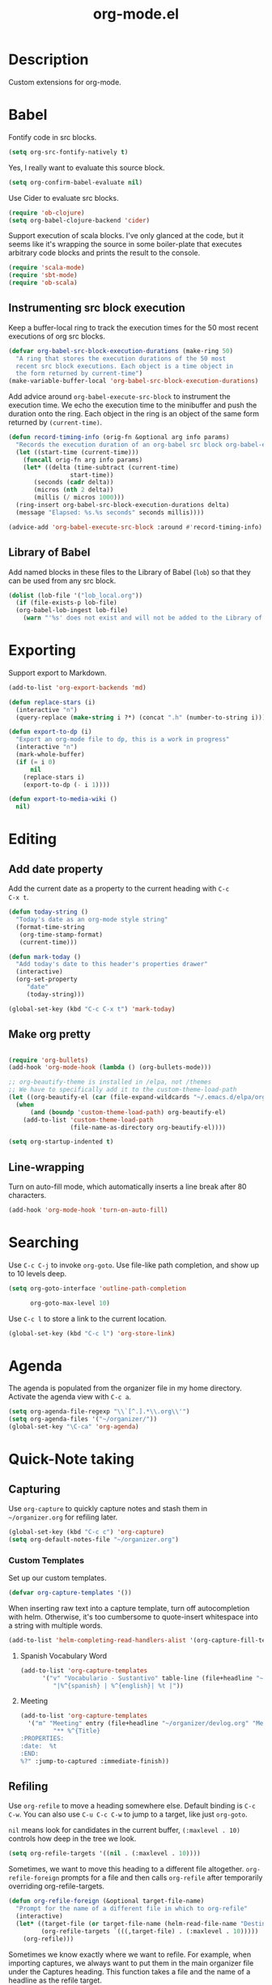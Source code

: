 #+TITLE: org-mode.el

* Description

Custom extensions for org-mode.

* Babel

Fontify code in src blocks.

#+BEGIN_SRC emacs-lisp
  (setq org-src-fontify-natively t)
#+END_SRC

Yes, I really want to evaluate this source block.

#+BEGIN_SRC emacs-lisp
(setq org-confirm-babel-evaluate nil)
#+END_SRC

Use Cider to evaluate src blocks.

#+BEGIN_SRC emacs-lisp
  (require 'ob-clojure)
  (setq org-babel-clojure-backend 'cider)
#+END_SRC

Support execution of scala blocks. I've only glanced at the code, but
it seems like it's wrapping the source in some boiler-plate that
executes arbitrary code blocks and prints the result to the console.

#+BEGIN_SRC emacs-lisp
(require 'scala-mode)
(require 'sbt-mode)
(require 'ob-scala)
#+END_SRC

** Instrumenting src block execution

Keep a buffer-local ring to track the execution times for the 50 most
recent executions of org src blocks.

#+BEGIN_SRC emacs-lisp
  (defvar org-babel-src-block-execution-durations (make-ring 50)
    "A ring that stores the execution durations of the 50 most
    recent src block executions. Each object is a time object in
    the form returned by current-time")
  (make-variable-buffer-local 'org-babel-src-block-execution-durations)
#+END_SRC

Add advice around =org-babel-execute-src-block= to instrument the
execution time. We echo the execution time to the minibuffer and push
the duration onto the ring. Each object in the ring is an object of
the same form returned by =(current-time)=.

#+BEGIN_SRC emacs-lisp
  (defun record-timing-info (orig-fn &optional arg info params)
    "Records the execution duration of an org-babel src block org-babel-execute-src-block-duration"
    (let ((start-time (current-time)))
      (funcall orig-fn arg info params)
      (let* ((delta (time-subtract (current-time)
				   start-time))
	     (seconds (cadr delta))
	     (micros (nth 2 delta))
	     (millis (/ micros 1000)))
	(ring-insert org-babel-src-block-execution-durations delta)
	(message "Elapsed: %s.%s seconds" seconds millis))))

  (advice-add 'org-babel-execute-src-block :around #'record-timing-info)
#+END_SRC

** Library of Babel

Add named blocks in these files to the Library of Babel (=lob=) so
that they can be used from any src block.

#+BEGIN_SRC emacs-lisp
  (dolist (lob-file '("lob_local.org"))
    (if (file-exists-p lob-file)
	(org-babel-lob-ingest lob-file)
      (warn "'%s' does not exist and will not be added to the Library of Babel" lob-file)))
#+END_SRC

* Exporting

Support export to Markdown.

#+BEGIN_SRC emacs-lisp
(add-to-list 'org-export-backends 'md)
#+END_SRC

#+BEGIN_SRC emacs-lisp
  (defun replace-stars (i)
    (interactive "n")
    (query-replace (make-string i ?*) (concat ".h" (number-to-string i))))

  (defun export-to-dp (i)
    "Export an org-mode file to dp, this is a work in progress"
    (interactive "n")
    (mark-whole-buffer)
    (if (= i 0)
        nil
      (replace-stars i)
      (export-to-dp (- i 1))))

  (defun export-to-media-wiki ()
    nil)
#+END_SRC

* Editing

** Add date property

Add the current date as a property to the current heading with =C-c
C-x t=.

#+BEGIN_SRC emacs-lisp
    (defun today-string ()
      "Today's date as an org-mode style string"
      (format-time-string
       (org-time-stamp-format)
       (current-time)))

    (defun mark-today ()
      "Add today's date to this header's properties drawer"
      (interactive)
      (org-set-property
         "date"
         (today-string)))

    (global-set-key (kbd "C-c C-x t") 'mark-today)
  #+END_SRC

** Make org pretty

  #+BEGIN_SRC emacs-lisp

    (require 'org-bullets)
    (add-hook 'org-mode-hook (lambda () (org-bullets-mode)))

    ;; org-beautify-theme is installed in /elpa, not /themes
    ;; We have to specifically add it to the custom-theme-load-path
    (let ((org-beautify-el (car (file-expand-wildcards "~/.emacs.d/elpa/org-beautify*"))))
      (when
          (and (boundp 'custom-theme-load-path) org-beautify-el)
        (add-to-list 'custom-theme-load-path
                     (file-name-as-directory org-beautify-el))))

    (setq org-startup-indented t)

#+END_SRC

** Line-wrapping

Turn on auto-fill mode, which automatically inserts a line break after 80 characters.

#+BEGIN_SRC emacs-lisp
  (add-hook 'org-mode-hook 'turn-on-auto-fill)
#+END_SRC

* Searching
Use =C-c C-j= to invoke =org-goto=. Use file-like path completion, and
show up to 10 levels deep.

#+BEGIN_SRC emacs-lisp
  (setq org-goto-interface 'outline-path-completion

        org-goto-max-level 10)
#+END_SRC

Use =C-c l= to store a link to the current location.

#+BEGIN_SRC emacs-lisp
    (global-set-key (kbd "C-c l") 'org-store-link)
#+END_SRC

* Agenda

The agenda is populated from the organizer file in my home directory.
Activate the agenda view with =C-c a=.

#+BEGIN_SRC emacs-lisp
  (setq org-agenda-file-regexp "\\`[^.].*\\.org\\'")
  (setq org-agenda-files '("~/organizer/"))
  (global-set-key "\C-ca" 'org-agenda)
#+END_SRC

* Quick-Note taking

** Capturing

Use =org-capture= to quickly capture notes and stash them in
=~/organizer.org= for refiling later.

#+BEGIN_SRC emacs-lisp
  (global-set-key (kbd "C-c c") 'org-capture)
  (setq org-default-notes-file "~/organizer.org")
#+END_SRC

*** Custom Templates

Set up our custom templates.

#+BEGIN_SRC emacs-lisp
  (defvar org-capture-templates '())
#+END_SRC

When inserting raw text into a capture template, turn off
autocompletion with helm. Otherwise, it's too cumbersome to
quote-insert whitespace into a string with multiple words.

#+BEGIN_SRC emacs-lisp
  (add-to-list 'helm-completing-read-handlers-alist '(org-capture-fill-template))
#+END_SRC

**** Spanish Vocabulary Word

#+BEGIN_SRC emacs-lisp
  (add-to-list 'org-capture-templates
        '("v" "Vocabulario - Sustantivo" table-line (file+headline "~/prose/Wiki/Notes/Spanish/Vocab.org" "Sustantivos")
           "|%^{spanish} | %^{english}| %t |"))
#+END_SRC

**** Meeting


#+BEGIN_SRC emacs-lisp
    (add-to-list 'org-capture-templates
	  '("m" "Meeting" entry (file+headline "~/organizer/devlog.org" "Meetings")
             "** %^{Title}
    :PROPERTIES:
    :date:	%t
    :END:
    %?" :jump-to-captured :immediate-finish))
#+END_SRC

#+RESULTS:
| m | Meeting | entry | (file+headline ~/organizer/devlog.org Meetings) | ** %^{Title} |



** Refiling

Use =org-refile= to move a heading somewhere else. Default binding is
=C-c C-w=. You can also use =C-u C-c C-w= to jump to a target, like
just =org-goto=.

=nil= means look for candidates in the current buffer, ~(:maxlevel . 10)~
controls how deep in the tree we look.

#+BEGIN_SRC emacs-lisp
  (setq org-refile-targets '((nil . (:maxlevel . 10))))
#+END_SRC

Sometimes, we want to move this heading to a different file
altogether. =org-refile-foreign= prompts for a file and then calls
=org-refile= after temporarily overriding org-refile-targets.

#+BEGIN_SRC emacs-lisp
  (defun org-refile-foreign (&optional target-file-name)
    "Prompt for the name of a different file in which to org-refile"
    (interactive)
    (let* ((target-file (or target-file-name (helm-read-file-name "Destination: ")))
           (org-refile-targets `(((,target-file) . (:maxlevel . 10)))))
      (org-refile)))
#+END_SRC

#+RESULTS:
: org-refile-foreign

Sometimes we know exactly where we want to refile. For example, when
importing captures, we always want to put them in the main organizer
file under the Captures heading. This function takes a file and the
name of a headline as the refile target.

#+BEGIN_SRC emacs-lisp
  (defun org-refile-in-fixed-location (file headline)
    "Refile under HEADLINE (must be exact match) in FILE"
    (let ((pos (save-excursion
                 (find-file file)
                 (org-find-exact-headline-in-buffer headline))))
      (org-refile nil nil (list headline file nil pos))))
#+END_SRC

** Importing captures from Gmail

I've got a label in Gmail named =Capture= which catches any messages
from myself with =[Org]= in the subject line. We use gnus to fetch
every article in the =Capture= group, then parse the article to
extract a title and any [tags] in the subject (not currently making
use of the tags), the body of the capture, and the timestamp.

First, we open the "Capture" group. Then we iterate through every
unread article, select it, and extract the specification for a new
org-mode heading as an alist.

We then pass this alist to =org-email-capture-file-in-organizer=,
which creates stashes the entry in my organizer.

At the end we teardown by killing the Summary and Article buffers,
then exit gnus. This teardown happens unconditionally, as does the
launching of gnus on invocation. TODO: write some smarter logic to
avoid opening and closing gnus if gnus is already open when this
function is invoked.

#+BEGIN_SRC emacs-lisp
  (defun org-email-capture-pull-from-gmail ()
    "Import everything in the Capture folder from Gmail and stash
  it in my organizer file."
    (interactive)
    (save-excursion
      (gnus)
      (gnus-group-read-group nil t "Capture")
      (gnus-summary-limit-to-unread)
      (if (> (count-words (point-min) (point-max)) 0) ;; >= 1 unread message
          (gnus-summary-iterate 100
            (gnus-summary-select-article)
            (with-current-buffer gnus-article-buffer
              (let* ((article-info (org-email-capture-parse-article-current-buffer)))
                (message "[org-email-capture] Parsed capture: %s" article-info)
                (org-email-capture-file-in-organizer article-info)))))
      (kill-buffer gnus-article-buffer)
      (set-buffer gnus-summary-buffer)
      (gnus-summary-exit)
      (gnus-group-exit)))
#+END_SRC

*** Parsing

The =org-email-capture-parse-article-current-buffer= function assumes that the current
buffer is visiting a gnus-article. It extracts an alist with the
following keys.

1. subject
2. date
3. content
4. tags

#+BEGIN_SRC emacs-lisp
  (ert-deftest test-org-email-capture-parse-article ()
    "Test that we can parse the fields from a gnus article as an Org email capture"
    (let ((article-body "From: Andrew Stahlman <andrew.stahlman@gmail.com>
  Subject: [Org] [task] Get 3 account recovery codes from Google
  To: andrew.stahlman@gmail.com
  Date: Thu, 1 Dec 2016 19:22:42 -0800 (1 day, 12 hours, 7 minutes ago)

  Getting locked out in Europe would have been tough


  "))
      (save-excursion
        (with-temp-buffer
          (progn
            (goto-char 0)
            (insert article-body)
            (goto-char 0))
          (let ((article-info (org-email-capture-parse-article-current-buffer)))
            (should (equal "Get 3 account recovery codes from Google"
                           (cadr (assoc 'subject article-info))))
            (should (equal '("task")
                           (cadr (assoc 'tags article-info))))
            (should (equal "Thu, 1 Dec 2016 19:22:42 -0800"
                           (cadr (assoc 'date article-info))))
            (should (equal "Getting locked out in Europe would have been tough"
                           (cadr (assoc 'content article-info)))))))))

    (defun org-email-capture-parse-article-current-buffer ()
      "Read the content of the gnus article in the current buffer
  and return an alist with the date and contents. The alist looks
  like this:

  '((date DATE-STR)
    (subject SUBJECT)
    (tags TAGS-LIST)
    (content CONTENT))"
      (interactive)
      (let (date-string subject content)
        (let* ((subject-and-tags (org-email-capture-parse-tags-and-subject))
               (date-re "Date: \\(\\w\\{3\\}, [0-9]\\{1,2\\} \\w\\{3\\} [0-9]\\{4\\} [0-9]\\{1,2\\}:[0-9]\\{2\\}:[0-9]\\{2\\} [+-][0-9]\\{4\\}\\)"))
          (save-excursion
            (beginning-of-buffer)
            (search-forward-regexp date-re)
            (setq date-string (match-string-no-properties 1))
            (next-line)
            (beginning-of-line)
            (setq content (s-trim
                           (buffer-substring-no-properties (point) (point-max))))
            `((date ,date-string)
              (subject ,(cdr (assq 'subject subject-and-tags)))
              (tags ,(cdr (assq 'tags subject-and-tags)))
              (content ,content))))))

  (defun org-email-capture-parse-tags-and-subject ()
    (interactive)
    (search-forward "Subject:")
    (let (subject (all-tags nil))
      (while (re-search-forward "\\[\\([^]]+\\)\\]" nil t)
        (push (match-string-no-properties 1) all-tags))
      (setq tags (filter (lambda (tag) (not (string-match "org" tag))) all-tags))
      (setq subject (s-trim (buffer-substring-no-properties (point) (line-end-position))))
      `((tags . ,tags)
        (subject . ,subject))))
#+END_SRC

#+RESULTS:
: org-email-capture-parse-tags-and-subject

*** Filing

#+BEGIN_SRC emacs-lisp
  (defconst org-email-capture-target-file "~/organizer/main.org")

  (defun org-email-capture-file-in-organizer (capture-info)
    "Take the capture-info and put it in main.org"
    (interactive)
    (with-temp-buffer
      (progn
        (org-mode)
        (org-insert-heading)
        (insert (cadr (assoc 'subject capture-info)))
        (org-return-indent)
        (when (assoc 'content capture-info)
          (insert (cadr (assoc 'content capture-info))))
        (org-set-property "capture-date" (cadr (assoc 'date capture-info)))
        (org-back-to-heading)
        (org-refile-in-fixed-location org-email-capture-target-file "Captures"))))
#+END_SRC

#+RESULTS:
: org-email-capture-file-in-organizer

* Email

#+BEGIN_SRC emacs-lisp
  (require 'org-mime)
#+END_SRC

* Homeless

Where should these go?

#+BEGIN_SRC emacs-lisp
  (defun pretty-print-mesos-timestamp (mesos-time)
    (format-time-string "%Y-%m-%d %T" (seconds-to-time (fround mesos-time))))
#+END_SRC

* Common Errors

** Invalid function: org-babel-header-args-safe-fn

=byte-recompile-file ob-R.el= as described [[http://irreal.org/blog/?p=4295][here]].

** Invalid function: org-with-silent-modifications

Re-install org from ELPA *before* any org-functions have been called.
See [[http://tonyballantyne.com/tech/elpa-org-mode-and-invalid-function-org-with-silent-modifications/][this]] blog post.

* Flashcards

Experimenting with [[http://orgmode.org/worg/org-contrib/org-drill.html][org-drill]] for spaced repetition training.

#+BEGIN_SRC emacs-lisp
(require 'org-drill)
#+END_SRC

** Example - Spanish Phrases

Any entry marked with the :drill: tag is available for review. The
entry is only picked up if it has content. The subheading is initially
hidden, and it too cannot be empty.

*** Spanish - Verb                                                  :drill:
SCHEDULED: <2016-12-15 Thu>
:PROPERTIES:
:ID:       1310A6D4-8B0C-4BC3-9572-8E1FEBE5E658
:DRILL_LAST_INTERVAL: 4.0
:DRILL_REPEATS_SINCE_FAIL: 2
:DRILL_TOTAL_REPEATS: 1
:DRILL_FAILURE_COUNT: 0
:DRILL_AVERAGE_QUALITY: 4.0
:DRILL_EASE: 2.5
:DRILL_LAST_QUALITY: 4
:DRILL_LAST_REVIEWED: [2016-12-11 Sun 13:05]
:END:
compartir

**** English
to share

* Patches

** TODO ob-clojure.el

The Cider API changed recently, so [[http://orgmode.org/w/org-mode.git?p=org-mode.git;a=commitdiff;h=4eccd7c7b564874e0e13513e06161e657832ef49][this commit]] needs to be applied
locally in emacs.d/elpa/org-$version/ob-clojure.el until it gets
pushed to ELPA. TODO: Move this to emacs.d/patches, or remove it if it
is no longer needed.
